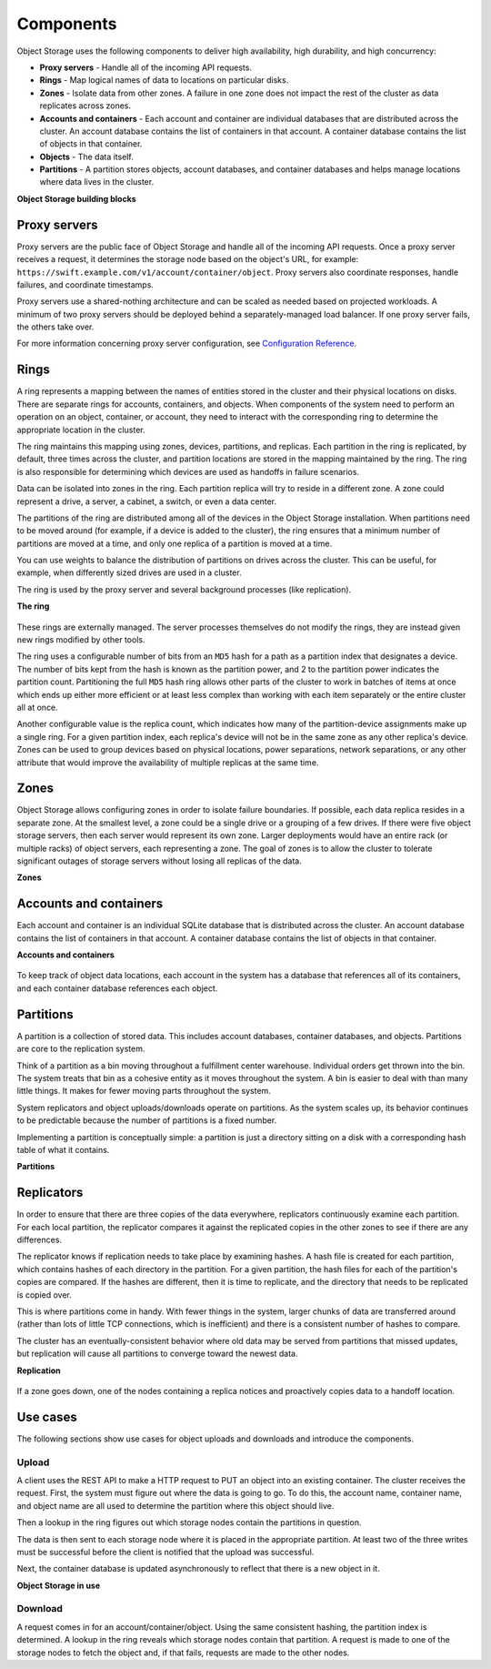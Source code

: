 ==========
Components
==========

Object Storage uses the following components to deliver high
availability, high durability, and high concurrency:

-  **Proxy servers** - Handle all of the incoming API requests.

-  **Rings** - Map logical names of data to locations on particular
   disks.

-  **Zones** - Isolate data from other zones. A failure in one zone
   does not impact the rest of the cluster as data replicates
   across zones.

-  **Accounts and containers** - Each account and container are
   individual databases that are distributed across the cluster. An
   account database contains the list of containers in that account. A
   container database contains the list of objects in that container.

-  **Objects** - The data itself.

-  **Partitions** - A partition stores objects, account databases, and
   container databases and helps manage locations where data lives in
   the cluster.


.. _objectstorage-building-blocks-figure:

**Object Storage building blocks**

.. figure:: figures/objectstorage-buildingblocks.png


Proxy servers
-------------

Proxy servers are the public face of Object Storage and handle all of
the incoming API requests. Once a proxy server receives a request, it
determines the storage node based on the object's URL, for example:
``https://swift.example.com/v1/account/container/object``. Proxy servers
also coordinate responses, handle failures, and coordinate timestamps.

Proxy servers use a shared-nothing architecture and can be scaled as
needed based on projected workloads. A minimum of two proxy servers
should be deployed behind a separately-managed load balancer. If one
proxy server fails, the others take over.

For more information concerning proxy server configuration, see
`Configuration Reference
<https://docs.openstack.org/ocata/config-reference/object-storage/proxy-server.html>`_.

Rings
-----

A ring represents a mapping between the names of entities stored in the
cluster and their physical locations on disks. There are separate rings
for accounts, containers, and objects. When components of the system need
to perform an operation on an object, container, or account, they need to
interact with the corresponding ring to determine the appropriate location
in the cluster.

The ring maintains this mapping using zones, devices, partitions, and
replicas. Each partition in the ring is replicated, by default, three
times across the cluster, and partition locations are stored in the
mapping maintained by the ring. The ring is also responsible for
determining which devices are used as handoffs in failure scenarios.

Data can be isolated into zones in the ring. Each partition replica
will try to reside in a different zone. A zone could represent a
drive, a server, a cabinet, a switch, or even a data center.

The partitions of the ring are distributed among all of the devices
in the Object Storage installation. When partitions need to be moved
around (for example, if a device is added to the cluster), the ring
ensures that a minimum number of partitions are moved at a time, and
only one replica of a partition is moved at a time.

You can use weights to balance the distribution of partitions on drives
across the cluster. This can be useful, for example, when differently
sized drives are used in a cluster.

The ring is used by the proxy server and several background processes
(like replication).


.. _objectstorage-ring-figure:

**The ring**

.. figure:: figures/objectstorage-ring.png

These rings are externally managed. The server processes themselves
do not modify the rings, they are instead given new rings modified by
other tools.

The ring uses a configurable number of bits from an ``MD5`` hash for a path
as a partition index that designates a device. The number of bits kept
from the hash is known as the partition power, and 2 to the partition
power indicates the partition count. Partitioning the full ``MD5`` hash ring
allows other parts of the cluster to work in batches of items at once
which ends up either more efficient or at least less complex than
working with each item separately or the entire cluster all at once.

Another configurable value is the replica count, which indicates how
many of the partition-device assignments make up a single ring. For a
given partition index, each replica's device will not be in the same
zone as any other replica's device. Zones can be used to group devices
based on physical locations, power separations, network separations, or
any other attribute that would improve the availability of multiple
replicas at the same time.

Zones
-----

Object Storage allows configuring zones in order to isolate failure
boundaries. If possible, each data replica resides in a separate zone.
At the smallest level, a zone could be a single drive or a grouping of a
few drives. If there were five object storage servers, then each server
would represent its own zone. Larger deployments would have an entire
rack (or multiple racks) of object servers, each representing a zone.
The goal of zones is to allow the cluster to tolerate significant
outages of storage servers without losing all replicas of the data.


.. _objectstorage-zones-figure:

**Zones**

.. figure:: figures/objectstorage-zones.png


Accounts and containers
-----------------------

Each account and container is an individual SQLite database that is
distributed across the cluster. An account database contains the list of
containers in that account. A container database contains the list of
objects in that container.


.. _objectstorage-accountscontainers-figure:

**Accounts and containers**

.. figure:: figures/objectstorage-accountscontainers.png


To keep track of object data locations, each account in the system has a
database that references all of its containers, and each container
database references each object.

Partitions
----------

A partition is a collection of stored data. This includes account databases,
container databases, and objects. Partitions are core to the replication
system.

Think of a partition as a bin moving throughout a fulfillment center
warehouse. Individual orders get thrown into the bin. The system treats
that bin as a cohesive entity as it moves throughout the system. A bin
is easier to deal with than many little things. It makes for fewer
moving parts throughout the system.

System replicators and object uploads/downloads operate on partitions.
As the system scales up, its behavior continues to be predictable
because the number of partitions is a fixed number.

Implementing a partition is conceptually simple: a partition is just a
directory sitting on a disk with a corresponding hash table of what it
contains.


.. _objectstorage-partitions-figure:

**Partitions**

.. figure:: figures/objectstorage-partitions.png


Replicators
-----------

In order to ensure that there are three copies of the data everywhere,
replicators continuously examine each partition. For each local
partition, the replicator compares it against the replicated copies in
the other zones to see if there are any differences.

The replicator knows if replication needs to take place by examining
hashes. A hash file is created for each partition, which contains hashes
of each directory in the partition. For a given partition, the hash files
for each of the partition's copies are compared. If the hashes are
different, then it is time to replicate, and the directory that needs to
be replicated is copied over.

This is where partitions come in handy. With fewer things in the system,
larger chunks of data are transferred around (rather than lots of little
TCP connections, which is inefficient) and there is a consistent number
of hashes to compare.

The cluster has an eventually-consistent behavior where old data may be
served from partitions that missed updates, but replication will cause
all partitions to converge toward the newest data.


.. _objectstorage-replication-figure:

**Replication**

.. figure:: figures/objectstorage-replication.png


If a zone goes down, one of the nodes containing a replica notices and
proactively copies data to a handoff location.

Use cases
---------

The following sections show use cases for object uploads and downloads
and introduce the components.


Upload
~~~~~~

A client uses the REST API to make a HTTP request to PUT an object into
an existing container. The cluster receives the request. First, the
system must figure out where the data is going to go. To do this, the
account name, container name, and object name are all used to determine
the partition where this object should live.

Then a lookup in the ring figures out which storage nodes contain the
partitions in question.

The data is then sent to each storage node where it is placed in the
appropriate partition. At least two of the three writes must be
successful before the client is notified that the upload was successful.

Next, the container database is updated asynchronously to reflect that
there is a new object in it.


.. _objectstorage-usecase-figure:

**Object Storage in use**

.. figure:: figures/objectstorage-usecase.png


Download
~~~~~~~~

A request comes in for an account/container/object. Using the same
consistent hashing, the partition index is determined. A lookup in the
ring reveals which storage nodes contain that partition. A request is
made to one of the storage nodes to fetch the object and, if that fails,
requests are made to the other nodes.
